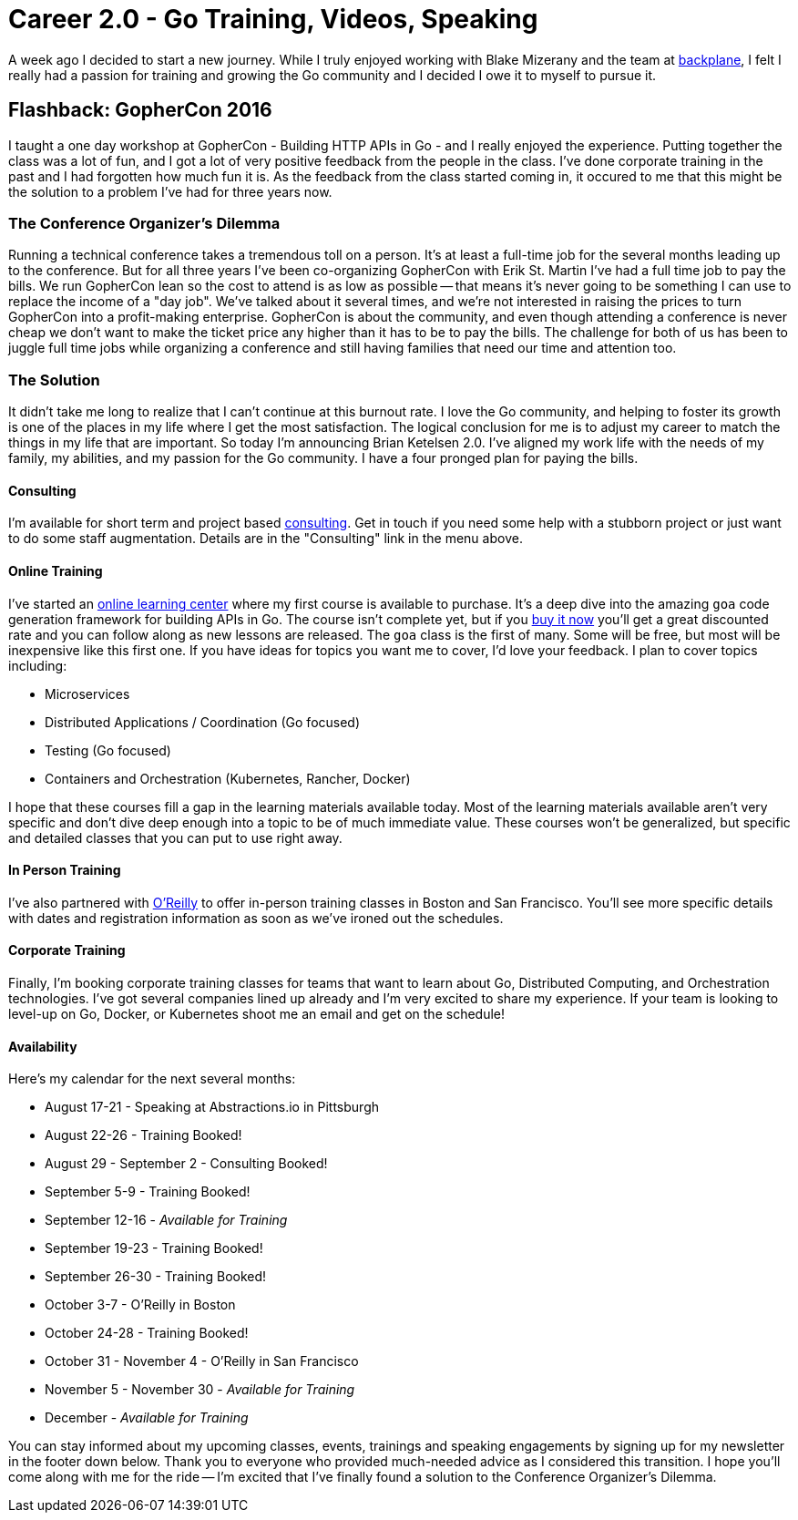 = Career 2.0 - Go Training, Videos, Speaking 
:date: 2016/06/18 
:draft: false 
:description: I'm making some changes in my life.
:slug: career-2-0-go-training-videos-speaking 
:image:   url: images/uploads/433d649028bd472d857765023239ac55.jpg   
:credit: 'Career 2.0 - Go Training, Videos, Speaking'   
:credit_url: '#' 

A week ago I decided to start a new journey.
While I truly enjoyed working with Blake Mizerany and the team at http://backplane.io[backplane], I felt I really had a passion for training and growing the Go community and I decided I owe it to myself to pursue it.

== Flashback: GopherCon 2016

I taught a one day workshop at GopherCon - Building HTTP APIs in Go - and I really enjoyed the experience.
Putting together the class was a lot of fun, and I got a lot of very positive feedback from the people in the class.
I've done corporate training in the past and I had forgotten how much fun it is.
As the feedback from the class started coming in, it occured to me that this might be the solution to a problem I've had for three years now.

=== The Conference Organizer's Dilemma

Running a technical conference takes a tremendous toll on a person.
It's at least a full-time job for the several months leading up to the conference.
But for all three years I've been co-organizing GopherCon with Erik St.
Martin I've had a full time job to pay the bills.
We run GopherCon lean so the cost to attend is as low as possible -- that means it's never going to be something I can use to replace the income of a "day job".
We've talked about it several times, and we're not interested in raising the prices to turn GopherCon into a profit-making enterprise.
GopherCon is about the community, and even though attending a conference is never cheap we don't want to make the ticket price any higher than it has to be to pay the bills.
The challenge for both of us has been to juggle full time jobs while organizing a conference and still having families that need our time and attention too.

=== The Solution

It didn't take me long to realize that I can't continue at this burnout rate.
I love the Go community, and helping to foster its growth is one of the places in my life where I get the most satisfaction.
The logical conclusion for me is to adjust my career to match the things in my life that are important.
So today I'm announcing Brian Ketelsen 2.0.
I've aligned my work life with the needs of my family, my abilities, and my passion for the Go community.
I have a four pronged plan for paying the bills.

==== Consulting

I'm available for short term and project based https://brianketelsen.com/[consulting].
Get in touch if you need some help with a stubborn project or just want to do some staff augmentation.
Details are in the "Consulting" link in the menu above.

==== Online Training

I've started an http://learn.brianketelsen.com[online learning center] where my first course is available to purchase.
It's a deep dive into the amazing `goa` code generation framework for building APIs in Go.
The course isn't complete yet, but if you http://learn.brianketelsen.com/courses/master-api-development-with-goa?product_id=140234&coupon_code=GOAVIDEO[buy it now] you'll get a great discounted rate and you can follow along as new lessons are released.
The `goa` class is the first of many.
Some will be free, but most will be inexpensive like this first one.
If you have ideas for topics you want me to cover, I'd love your feedback.
I plan to cover topics including:

* Microservices
* Distributed Applications / Coordination (Go focused)
* Testing (Go focused)
* Containers and Orchestration (Kubernetes, Rancher, Docker)

I hope that these courses fill a gap in the learning materials available today.
Most of the learning materials available aren't very specific and don't dive deep enough into a topic to be of much immediate value.
These courses won't be generalized, but specific and detailed classes that you can put to use right away.

==== In Person Training

I've also partnered with http://oreilly.com[O'Reilly] to offer in-person training classes in Boston and San Francisco.
You'll see more specific details with dates and registration information as soon as we've ironed out the schedules.

==== Corporate Training

Finally, I'm booking corporate training classes for teams that want to learn about Go, Distributed Computing, and Orchestration technologies.
I've got several companies lined up already and I'm very excited to share my experience.
If your team is looking to level-up on Go, Docker, or Kubernetes shoot me an email and get on the schedule!

==== Availability

Here's my calendar for the next several months:

* August 17-21 - Speaking at Abstractions.io in Pittsburgh
* August 22-26 - Training Booked!
* August 29 - September 2 - Consulting Booked!
* September 5-9 - Training Booked!
* September 12-16 - _Available for Training_
* September 19-23 - Training Booked!
* September 26-30 - Training Booked!
* October 3-7 - O'Reilly in Boston
* October 24-28 - Training Booked!
* October 31 - November 4 - O'Reilly in San Francisco
* November 5 - November 30 - _Available for Training_
* December - _Available for Training_

You can stay informed about my upcoming classes, events, trainings and speaking engagements by signing up for my newsletter in the footer down below.
Thank you to everyone who provided much-needed advice as I considered this transition.
I hope you'll come along with me for the ride -- I'm excited that I've finally found a solution to the Conference Organizer's Dilemma.
